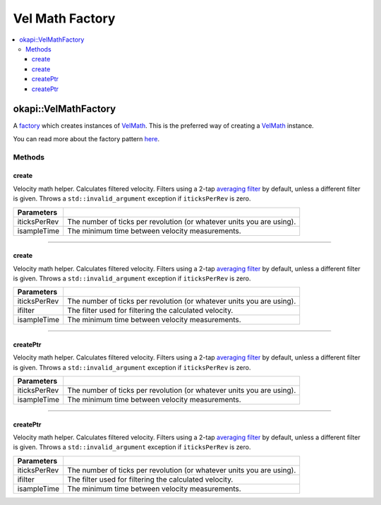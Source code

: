================
Vel Math Factory
================

.. contents:: :local:

okapi::VelMathFactory
=====================

A `factory <https://sourcemaking.com/design_patterns/factory_method>`_ which creates instances of
`VelMath <vel-math.html>`_. This is the preferred way of creating a `VelMath <vel-math.html>`_
instance.

You can read more about the factory pattern
`here <https://sourcemaking.com/design_patterns/factory_method>`_.

Methods
-------

create
~~~~~~

Velocity math helper. Calculates filtered velocity. Filters using a 2-tap
`averaging filter <average-filter.html>`_ by default, unless a different filter is given. Throws a
``std::invalid_argument`` exception if ``iticksPerRev`` is zero.

.. tabs ::
   .. tab :: Prototype
      .. highlight:: cpp
      ::

        static VelMath create(double iticksPerRev, QTime isampleTime = 0_ms)

   .. tab :: Example
      .. highlight:: cpp
      ::

        // VelMath using the V5 motor's tickPerRev
        auto myVelMath = VelMathFactory::create(imev5TPR);

================= ===================================================================
Parameters
================= ===================================================================
 iticksPerRev      The number of ticks per revolution (or whatever units you are using).
 isampleTime       The minimum time between velocity measurements.
================= ===================================================================

----

create
~~~~~~

Velocity math helper. Calculates filtered velocity. Filters using a 2-tap
`averaging filter <average-filter.html>`_ by default, unless a different filter is given. Throws a
``std::invalid_argument`` exception if ``iticksPerRev`` is zero.

.. tabs ::
   .. tab :: Prototype
      .. highlight:: cpp
      ::

        static VelMath create(double iticksPerRev, std::unique_ptr<Filter> ifilter, QTime isampleTime = 0_ms)

   .. tab :: Example
      .. highlight:: cpp
      ::

        // VelMath using the V5 motor's tickPerRev and a 3-tap averaging filter
        auto myVelMath = VelMathFactory::create(imev5TPR, std::make_unique<AverageFilter<3>>());

================= ===================================================================
Parameters
================= ===================================================================
 iticksPerRev      The number of ticks per revolution (or whatever units you are using).
 ifilter           The filter used for filtering the calculated velocity.
 isampleTime       The minimum time between velocity measurements.
================= ===================================================================

----

createPtr
~~~~~~~~~

Velocity math helper. Calculates filtered velocity. Filters using a 2-tap
`averaging filter <average-filter.html>`_ by default, unless a different filter is given. Throws a
``std::invalid_argument`` exception if ``iticksPerRev`` is zero.

.. tabs ::
   .. tab :: Prototype
      .. highlight:: cpp
      ::

        static std::unique_ptr<VelMath> createPtr(double iticksPerRev, QTime isampleTime = 0_ms)

================= ===================================================================
Parameters
================= ===================================================================
 iticksPerRev      The number of ticks per revolution (or whatever units you are using).
 isampleTime       The minimum time between velocity measurements.
================= ===================================================================

----

createPtr
~~~~~~~~~

Velocity math helper. Calculates filtered velocity. Filters using a 2-tap
`averaging filter <average-filter.html>`_ by default, unless a different filter is given. Throws a
``std::invalid_argument`` exception if ``iticksPerRev`` is zero.

.. tabs ::
   .. tab :: Prototype
      .. highlight:: cpp
      ::

        static std::unique_ptr<VelMath> createPtr(double iticksPerRev, std::unique_ptr<Filter> ifilter, QTime isampleTime = 0_ms)

================= ===================================================================
Parameters
================= ===================================================================
 iticksPerRev      The number of ticks per revolution (or whatever units you are using).
 ifilter           The filter used for filtering the calculated velocity.
 isampleTime       The minimum time between velocity measurements.
================= ===================================================================
